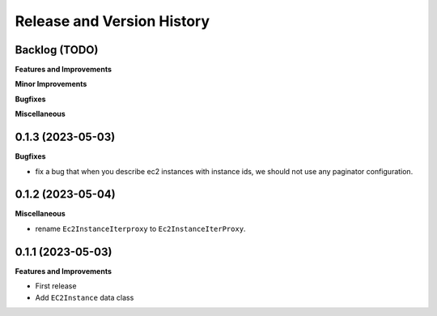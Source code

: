 .. _release_history:

Release and Version History
==============================================================================


Backlog (TODO)
~~~~~~~~~~~~~~~~~~~~~~~~~~~~~~~~~~~~~~~~~~~~~~~~~~~~~~~~~~~~~~~~~~~~~~~~~~~~~~
**Features and Improvements**

**Minor Improvements**

**Bugfixes**

**Miscellaneous**


0.1.3 (2023-05-03)
~~~~~~~~~~~~~~~~~~~~~~~~~~~~~~~~~~~~~~~~~~~~~~~~~~~~~~~~~~~~~~~~~~~~~~~~~~~~~~
**Bugfixes**

- fix a bug that when you describe ec2 instances with instance ids, we should not use any paginator configuration.


0.1.2 (2023-05-04)
~~~~~~~~~~~~~~~~~~~~~~~~~~~~~~~~~~~~~~~~~~~~~~~~~~~~~~~~~~~~~~~~~~~~~~~~~~~~~~
**Miscellaneous**

- rename ``Ec2InstanceIterproxy`` to ``Ec2InstanceIterProxy``.


0.1.1 (2023-05-03)
~~~~~~~~~~~~~~~~~~~~~~~~~~~~~~~~~~~~~~~~~~~~~~~~~~~~~~~~~~~~~~~~~~~~~~~~~~~~~~
**Features and Improvements**

- First release
- Add ``EC2Instance`` data class
